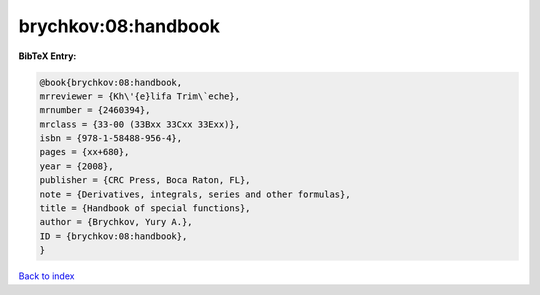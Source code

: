 brychkov:08:handbook
====================

.. :cite:t:`brychkov:08:handbook`

.. bibliography:: ../../All.bib

**BibTeX Entry:**

.. code-block:: bibtex

   @book{brychkov:08:handbook,
   mrreviewer = {Kh\'{e}lifa Trim\`eche},
   mrnumber = {2460394},
   mrclass = {33-00 (33Bxx 33Cxx 33Exx)},
   isbn = {978-1-58488-956-4},
   pages = {xx+680},
   year = {2008},
   publisher = {CRC Press, Boca Raton, FL},
   note = {Derivatives, integrals, series and other formulas},
   title = {Handbook of special functions},
   author = {Brychkov, Yury A.},
   ID = {brychkov:08:handbook},
   }

`Back to index <../index>`_
